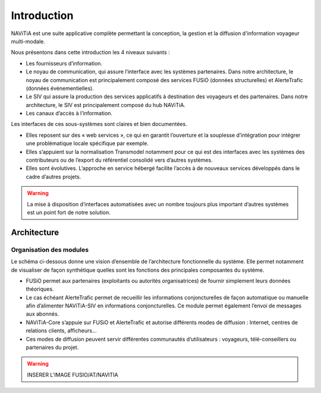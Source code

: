 Introduction
============

NAViTiA est une suite applicative complète permettant la conception, la gestion et la diffusion d'information voyageur multi-modale.

Nous présentons dans cette introduction les 4 niveaux suivants :

* Les fournisseurs d’information.
* Le noyau de communication, qui assure l’interface avec les systèmes partenaires. Dans notre architecture, le noyau de communication est principalement composé des services FUSiO (données structurelles) et AlerteTrafic (données événementielles).
* Le SIV qui assure la production des services applicatifs à destination des voyageurs et des partenaires. Dans notre architecture, le SIV est principalement composé du hub NAViTiA.
* Les canaux d’accès à l’information.

Les interfaces de ces sous-systèmes sont claires et bien documentées. 

* Elles reposent sur des « web services », ce qui en garantit l’ouverture et la souplesse d’intégration pour intégrer une problématique locale spécifique par exemple.
* Elles s’appuient sur la normalisation Transmodel notamment pour ce qui est des interfaces avec les systèmes des contributeurs ou de l’export du référentiel consolidé vers d’autres systèmes.
* Elles sont évolutives. L’approche en service hébergé facilite l’accès à de nouveaux services développés dans le cadre d’autres projets. 

.. warning::
   La mise à disposition d’interfaces automatisées avec un nombre toujours plus important d’autres systèmes est un point fort de notre solution.


Architecture
************

Organisation des modules
------------------------

Le schéma ci-dessous donne une vision d’ensemble de l’architecture fonctionnelle du système.
Elle permet notamment de visualiser de façon synthétique quelles sont les fonctions des principales composantes du système.

* FUSiO permet aux partenaires (exploitants ou autorités organisatrices) de fournir simplement leurs données théoriques. 
* Le cas échéant AlerteTrafic permet de recueillir les informations conjoncturelles de façon automatique ou manuelle afin d’alimenter NAViTiA-SIV en informations conjoncturelles. Ce module permet également l’envoi de messages aux abonnés.
* NAViTiA-Core s’appuie sur FUSiO et AlerteTrafic et autorise différents modes de diffusion : Internet, centres de relations clients, afficheurs…
* Ces modes de diffusion peuvent servir différentes communautés d’utilisateurs : voyageurs, télé-conseillers ou partenaires du projet.
 
.. warning::
   INSERER L'IMAGE FUSIO/AT/NAVITIA


